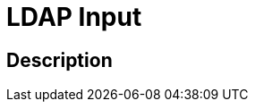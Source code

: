 :documentationPath: /plugins/transforms/
:language: en_US
:page-alternativeEditUrl: https://github.com/project-hop/hop/edit/master/plugins/transforms/ldapinput/src/main/doc/ldapinput.adoc
= LDAP Input


== Description




